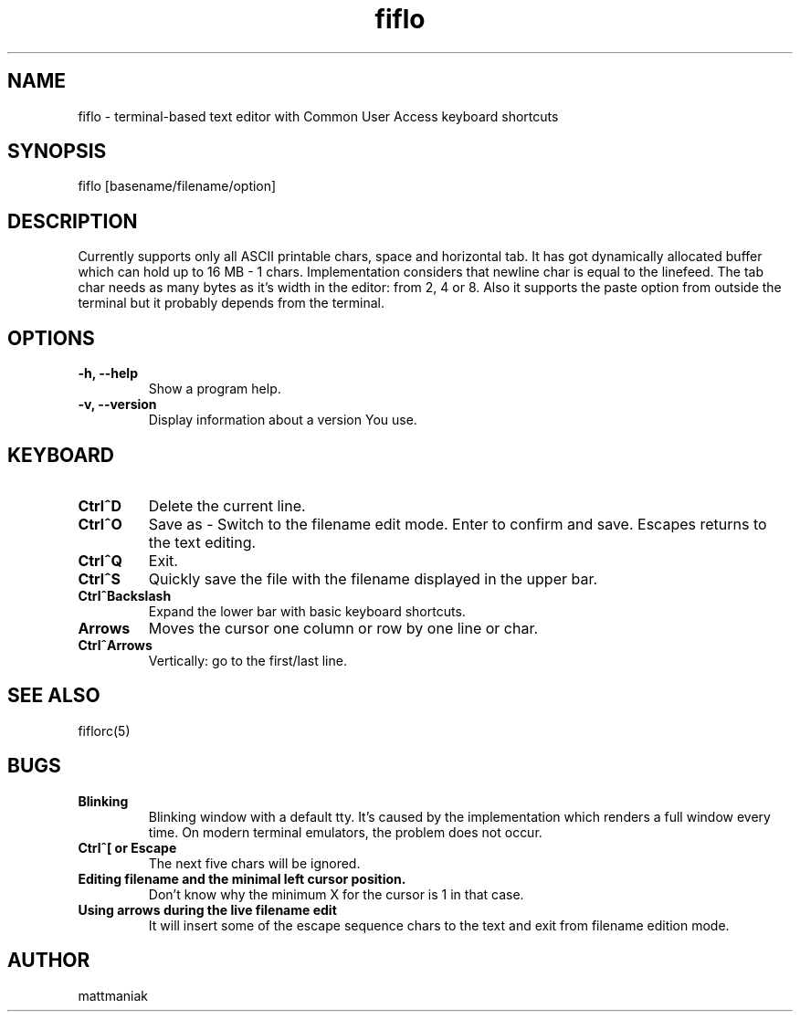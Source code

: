 .TH fiflo 1 "General Commands Manual"
.SH NAME
fiflo - terminal-based text editor with Common User Access keyboard shortcuts
.SH SYNOPSIS
fiflo [basename/filename/option]
.SH DESCRIPTION
Currently supports only all ASCII printable chars, space and horizontal tab.
It has got dynamically allocated buffer which can hold up to 16 MB - 1 chars.
Implementation considers that newline char is equal to the linefeed. The tab
char needs as many bytes as it's width in the editor: from 2, 4 or 8. Also it
supports the paste option from outside the terminal but it probably depends from
the terminal.
.SH OPTIONS
.TP
.B -h, --help
Show a program help.
.TP
.B -v, --version
Display information about a version You use.
.SH KEYBOARD
.TP
.B Ctrl^D
Delete the current line.
.TP
.B Ctrl^O
Save as - Switch to the filename edit mode. Enter to confirm and save. Escapes
returns to the text editing.
.TP
.B Ctrl^Q
Exit.
.TP
.B Ctrl^S
Quickly save the file with the filename displayed in the upper bar.
.TP
.B Ctrl^Backslash
Expand the lower bar with basic keyboard shortcuts.
.TP
.B Arrows
Moves the cursor one column or row by one line or char.
.TP
.B Ctrl^Arrows
Vertically: go to the first/last line.
.SH SEE ALSO
fiflorc(5)
.SH BUGS
.TP
.B Blinking
Blinking window with a default tty. It's caused by the implementation which
renders a full window every time. On modern terminal emulators, the problem does
not occur.
.TP
.B Ctrl^[ or Escape
The next five chars will be ignored.
.TP
.B Editing filename and the minimal left cursor position.
Don't know why the minimum X for the cursor is 1 in that case.
.TP
.B Using arrows during the live filename edit
It will insert some of the escape sequence chars to the text and exit from
filename edition mode.
.SH AUTHOR
mattmaniak
